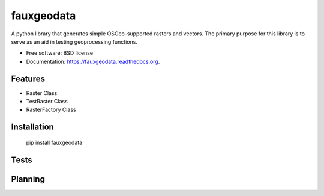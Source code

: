===========
fauxgeodata
===========

.. image:: https://badge.fury.io/py/fauxgeodata.png
    :target: http://badge.fury.io/py/fauxgeodata

.. image:: https://travis-ci.org/wbierbower/fauxgeodata.png?branch=master
        :target: https://travis-ci.org/wbierbower/fauxgeodata

.. image:: https://readthedocs.org/projects/fauxgeodata/badge/?version=latest
        :target: https://readthedocs.org/projects/fauxgeodata/?badge=latest
        :alt: Documentation Status


A python library that generates simple OSGeo-supported rasters and vectors.  The primary purpose for this library is to serve as an aid in testing geoprocessing functions.

* Free software: BSD license
* Documentation: https://fauxgeodata.readthedocs.org.

Features
--------

* Raster Class
* TestRaster Class
* RasterFactory Class


Installation
------------

	pip install fauxgeodata


Tests
-----



Planning
--------



